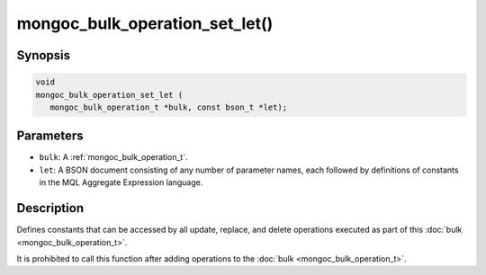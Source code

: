 .. _mongoc_bulk_operation_set_let

mongoc_bulk_operation_set_let()
===============================

Synopsis
--------

.. code-block:: c

  void
  mongoc_bulk_operation_set_let (
     mongoc_bulk_operation_t *bulk, const bson_t *let);

Parameters
----------

* ``bulk``: A :ref:`mongoc_bulk_operation_t`.
* ``let``: A BSON document consisting of any number of parameter names, each followed by definitions of constants in the MQL Aggregate Expression language.

Description
-----------

Defines constants that can be accessed by all update, replace, and delete operations executed as part of this :doc:`bulk <mongoc_bulk_operation_t>`.

It is prohibited to call this function after adding operations to the :doc:`bulk <mongoc_bulk_operation_t>`.
